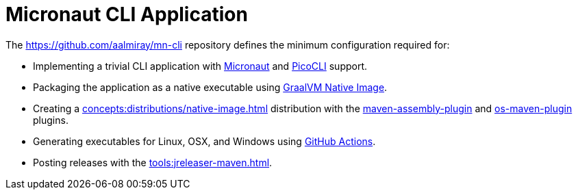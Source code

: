 = Micronaut CLI Application

The link:https://github.com/aalmiray/mn-cli[] repository defines the minimum configuration required for:

 - Implementing a trivial CLI application with link:https://micronaut.io/[Micronaut] and link:https://picocli.info/[PicoCLI] support.
 - Packaging the application as a native executable using
   link:https://www.graalvm.org/[GraalVM Native Image].
 - Creating a xref:concepts:distributions/native-image.adoc[] distribution with the
   link:http://maven.apache.org/plugins/maven-assembly-plugin/[maven-assembly-plugin] and
   link:https://github.com/trustin/os-maven-plugin[os-maven-plugin] plugins.
 - Generating executables for Linux, OSX, and Windows using link:https://github.com/features/actions[GitHub Actions].
 - Posting releases with the xref:tools:jreleaser-maven.adoc[].

